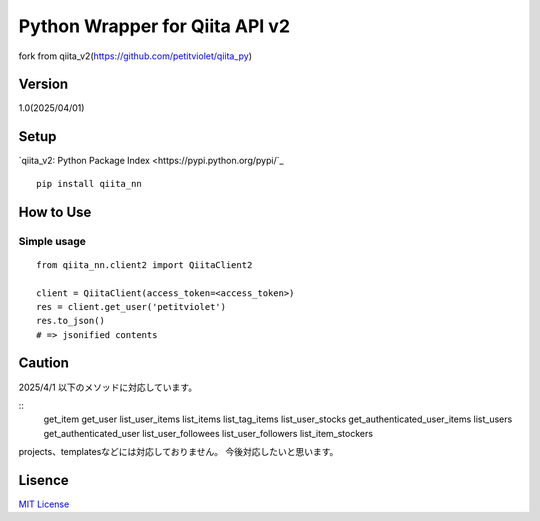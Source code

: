 Python Wrapper for Qiita API v2
===============================

fork from qiita_v2(https://github.com/petitviolet/qiita_py)

Version
-------

1.0(2025/04/01)

Setup
-----

`qiita_v2: Python Package Index <https://pypi.python.org/pypi/`_
::

  pip install qiita_nn

How to Use
----------

Simple usage
~~~~~~~~~~~~

::

  from qiita_nn.client2 import QiitaClient2

  client = QiitaClient(access_token=<access_token>)
  res = client.get_user('petitviolet')
  res.to_json()
  # => jsonified contents

Caution
----------

2025/4/1 以下のメソッドに対応しています。

::
  get_item
  get_user
  list_user_items
  list_items
  list_tag_items
  list_user_stocks
  get_authenticated_user_items
  list_users
  get_authenticated_user
  list_user_followees
  list_user_followers
  list_item_stockers

projects、templatesなどには対応しておりません。
今後対応したいと思います。


Lisence
-------

`MIT License <http://petitviolet.mit-license.org/>`_
